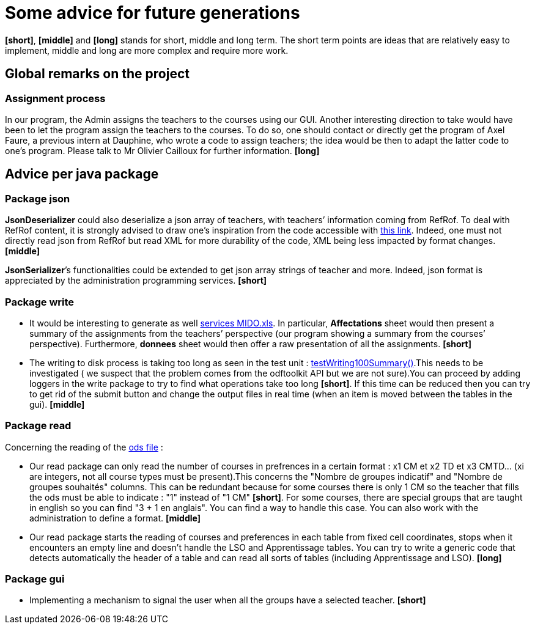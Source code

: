 = Some advice for future generations


*[short]*, *[middle]* and *[long]* stands for short, middle and long term. The short term points are ideas that are relatively easy to implement, middle and long are more complex and require more work.

== Global remarks on the project

[[Assignment]]
=== Assignment process

In our program, the Admin assigns the teachers to the courses using our GUI. Another interesting direction to take would have been to let the program assign the teachers to the courses. To do so, one should contact or directly get the program of Axel Faure, a previous intern at Dauphine, who wrote a code to assign teachers; the idea would be then to adapt the latter code to one’s program. Please talk to Mr Olivier Cailloux for further information. *[long]*

== Advice per java package

=== Package json

[[JsonDeserializer]]
*JsonDeserializer* could also deserialize a json array of teachers, with teachers’ information coming from RefRof. To deal with RefRof content, it is strongly advised to draw one’s inspiration from the code accessible with https://github.com/Dauphine-MIDO/plaquette-MIDO[this link]. Indeed, one must not directly read json from RefRof but read XML for more durability of the code, XML being less impacted by format changes. *[middle]*

[[JsonSerializer]]
*JsonSerializer*’s functionalities could be extended to get json array strings of teacher and more. Indeed, json format is appreciated by the administration programming services. *[short]*

=== Package write

[[Write]]
* It would be interesting to generate as well https://github.com/oliviercailloux/projets/raw/master/Voeux/services%20MIDO.xls[services MIDO.xls]. In particular, *Affectations* sheet would then present a summary of the assignments from the teachers’ perspective (our program showing a summary from the courses’ perspective). Furthermore, *donnees* sheet would then offer a raw presentation of all the assignments. *[short]*
* The writing to disk process is taking too long as seen in the test unit : link:https://github.com/Sarah-Elhelw/teach_spreadsheets/blob/master/src/test/java/io/github/oliviercailloux/teach_spreadsheets/write/OdsSummarizerTests.java[testWriting100Summary()].This needs to be investigated ( we suspect that the problem comes from the odftoolkit API but we are not sure).You can proceed by adding loggers in the write package to try to find what operations take too long *[short]*. If this time can be reduced then you can try to get rid of the submit button and change the output files in real time (when an item is moved between the tables in the gui). *[middle]* 

=== Package read

[[Read]]
Concerning  the reading of the link:https://github.com/oliviercailloux/projets/raw/master/Voeux/AA%20-%20Saisie%20des%20voeux%202016-2017.xls[ods file] :

* Our read package can only read the number of courses in prefrences in a certain format : x1 CM et x2 TD et x3 CMTD... (xi are integers, not all course types must be present).This concerns the "Nombre de groupes indicatif" and "Nombre de groupes souhaités" columns. This can be redundant because for some courses there is only 1 CM so the teacher that fills the ods must be able to indicate : "1" instead of "1 CM" *[short]*. For some courses, there are special groups that are taught in english so you can find "3 + 1 en anglais". You can find a way to handle this case. You can also work with the administration to define a format. *[middle]*
* Our read package starts the reading of courses and preferences in each table from fixed cell coordinates, stops when it encounters an empty line and doesn't handle the LSO and Apprentissage tables. You can try to write a generic code that detects automatically the header of a table and can read all sorts of tables (including Apprentissage and LSO). *[long]*

=== Package gui

[[Gui]]
* Implementing a mechanism to signal the user when all the groups have a selected teacher. *[short]*